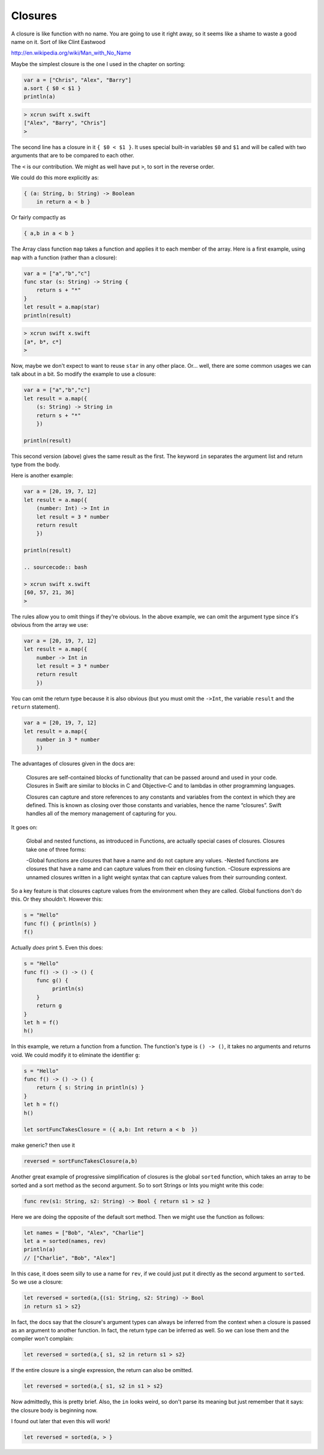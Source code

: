 .. _closures:

########
Closures
########

A closure is like function with no name.  You are going to use it right away, so it seems like a shame to waste a good name on it.  Sort of like Clint Eastwood

http://en.wikipedia.org/wiki/Man_with_No_Name

Maybe the simplest closure is the one I used in the chapter on sorting:

.. sourcecode:: bash

    var a = ["Chris", "Alex", "Barry"]
    a.sort { $0 < $1 }
    println(a)

.. sourcecode:: bash

    > xcrun swift x.swift 
    ["Alex", "Barry", "Chris"]
    >
    
The second line has a closure in it ``{ $0 < $1 }``.  It uses special built-in variables ``$0`` and ``$1`` and will be called with two arguments that are to be compared to each other.  

The ``<`` is our contribution.  We might as well have put ``>``, to sort in the reverse order. 

We could do this more explicitly as:

.. sourcecode:: bash

    { (a: String, b: String) -> Boolean 
        in return a < b }

Or fairly compactly as

.. sourcecode:: bash

    { a,b in a < b }

The Array class function ``map`` takes a function and applies it to each member of the array.  Here is a first example, using ``map`` with a function (rather than a closure):

.. sourcecode:: bash

    var a = ["a","b","c"]
    func star (s: String) -> String {
        return s + "*" 
    }
    let result = a.map(star)
    println(result)

.. sourcecode:: bash

    > xcrun swift x.swift 
    [a*, b*, c*]
    >

Now, maybe we don't expect to want to reuse ``star`` in any other place.  Or... well, there are some common usages we can talk about in a bit.  So modify the example to use a closure:

.. sourcecode:: bash

    var a = ["a","b","c"]
    let result = a.map({
        (s: String) -> String in
        return s + "*" 
        })
    
    println(result)

This second version (above) gives the same result as the first.  The keyword ``in`` separates the argument list and return type from the body.

Here is another example:

.. sourcecode:: bash

    var a = [20, 19, 7, 12]
    let result = a.map({
        (number: Int) -> Int in
        let result = 3 * number
        return result
        })

    println(result)
    
    .. sourcecode:: bash
    
    > xcrun swift x.swift 
    [60, 57, 21, 36]
    >

The rules allow you to omit things if they're obvious.  In the above example, we can omit the argument type since it's obvious from the array we use:

.. sourcecode:: bash

    var a = [20, 19, 7, 12]
    let result = a.map({
        number -> Int in
        let result = 3 * number
        return result
        })
    
You can omit the return type because it is also obvious (but you must omit the ``->Int``, the variable ``result`` and the ``return`` statement).

.. sourcecode:: bash
    
    var a = [20, 19, 7, 12]
    let result = a.map({
        number in 3 * number
        })
    
The advantages of closures given in the docs are:

    Closures are self-contained blocks of functionality that can be passed around and used in your code. Closures in Swift are similar to blocks in C and Objective-C and to lambdas in other programming languages.
    
    Closures can capture and store references to any constants and variables from the context in which they are defined. This is known as closing over those constants and variables, hence the name “closures”. Swift handles all of the memory management of capturing for you.
    
It goes on:

    Global and nested functions, as introduced in Functions, are actually special cases of closures. Closures take one of three forms:

    -Global functions are closures that have a name and do not capture any values.
    -Nested functions are closures that have a name and can capture values from their en closing function.
    -Closure expressions are unnamed closures written in a light weight syntax that can capture values from their surrounding context.
    

So a key feature is that closures capture values from the environment when they are called.  Global functions don't do this.  Or they shouldn't.  However this:

.. sourcecode:: bash

    s = "Hello"
    func f() { println(s) }
    f()
    
Actually *does* print ``5``.  Even this does:

.. sourcecode:: bash

    s = "Hello"
    func f() -> () -> () {
        func g() {
             println(s)
        }
        return g
    }
    let h = f()
    h()

In this example, we return a function from a function.  The function's type is ``() -> ()``, it takes no arguments and returns void.  We could modify it to eliminate the identifier ``g``:

.. sourcecode:: bash

    s = "Hello"
    func f() -> () -> () {
        return { s: String in println(s) }
    }
    let h = f()
    h()

    let sortFuncTakesClosure = ({ a,b: Int return a < b  })
    
make generic?  then use it

.. sourcecode:: bash

    reversed = sortFuncTakesClosure(a,b)

Another great example of progressive simplification of closures is the global ``sorted`` function, which takes an array to be sorted and a sort method as the second argument.  So to sort Strings or Ints you might write this code:

.. sourcecode:: bash

    func rev(s1: String, s2: String) -> Bool { return s1 > s2 }

Here we are doing the opposite of the default sort method.  Then we might use the function as follows:

.. sourcecode:: bash

    let names = ["Bob", "Alex", "Charlie"]
    let a = sorted(names, rev)
    println(a)
    // ["Charlie", "Bob", "Alex"]

In this case, it does seem silly to use a name for ``rev``, if we could just put it directly as the second argument to ``sorted``.  So we use a closure:

.. sourcecode:: bash

    let reversed = sorted(a,{(s1: String, s2: String) -> Bool 
    in return s1 > s2}

In fact, the docs say that the closure's argument types can always be inferred from the context when a closure is passed as an argument to another function.  In fact, the return type can be inferred as well.  So we can lose them and the compiler won't complain:

.. sourcecode:: bash

    let reversed = sorted(a,{ s1, s2 in return s1 > s2}

If the entire closure is a single expression, the return can also be omitted.

.. sourcecode:: bash

    let reversed = sorted(a,{ s1, s2 in s1 > s2}

Now admittedly, this is pretty brief.  Also, the ``in`` looks weird, so don't parse its meaning but just remember that it says:  the closure body is beginning now.

I found out later that even this will work!

.. sourcecode:: bash

    let reversed = sorted(a, > }
